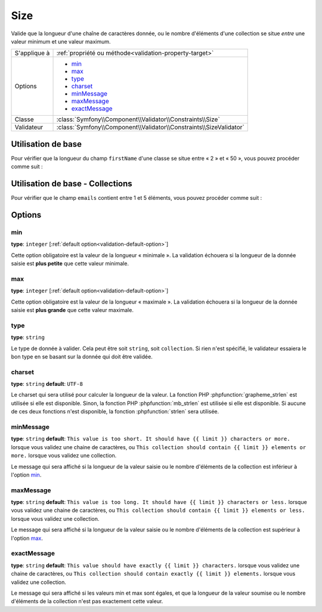 Size
====

Valide que la longueur d'une chaîne de caractères donnée, ou le nombre d'éléments
d'une collection se situe *entre* une valeur minimum et une valeur maximum.

.. versionadded:: 2.1
    La contrainte Size a été ajoutée dans Symfony 2.1.

+----------------+--------------------------------------------------------------------+
| S'applique à   | :ref:`propriété ou méthode<validation-property-target>`            |
+----------------+--------------------------------------------------------------------+
| Options        | - `min`_                                                           |
|                | - `max`_                                                           |
|                | - `type`_                                                          |
|                | - `charset`_                                                       |
|                | - `minMessage`_                                                    |
|                | - `maxMessage`_                                                    |
|                | - `exactMessage`_                                                  |
+----------------+--------------------------------------------------------------------+
| Classe         | :class:`Symfony\\Component\\Validator\\Constraints\\Size`          |
+----------------+--------------------------------------------------------------------+
| Validateur     | :class:`Symfony\\Component\\Validator\\Constraints\\SizeValidator` |
+----------------+--------------------------------------------------------------------+

Utilisation de base
-------------------

Pour vérifier que la longueur du champ ``firstName`` d'une classe se situe entre
« 2 » et « 50 », vous pouvez procéder comme suit :

.. configuration-block::

    .. code-block:: yaml

        # src/Acme/EventBundle/Resources/config/validation.yml
        Acme\EventBundle\Entity\Participant:
            properties:
                firstName:
                    - Size:
                        min: 2
                        max: 50
                        minMessage: Votre nom doit faire au moins 2 caractères
                        maxMessage: Votre nom ne peut pas être plus long que 50 caractères

    .. code-block:: php-annotations

        // src/Acme/EventBundle/Entity/Participant.php
        use Symfony\Component\Validator\Constraints as Assert;

        class Participant
        {
            /**
             * @Assert\Size(
             *      min = "2",
             *      max = "50",
             *      minMessage = "Votre nom doit faire au moins 2 caractères",
             *      maxMessage= "Votre nom ne peut pas être plus long que 50 caractères"
             * )
             */
             protected $firstName;
        }

Utilisation de base - Collections
---------------------------------

Pour vérifier que le champ ``emails`` contient entre 1 et 5 éléments, vous
pouvez procéder comme suit :

.. configuration-block::

    .. code-block:: yaml

        # src/Acme/EventBundle/Resources/config/validation.yml
        Acme\EventBundle\Entity\Participant:
            properties:
                emails:
                    - Size:
                        min: 1
                        max: 5
                        minMessage: Vous devez spécifier au moins un email
                        maxMessage: Vous ne pouvez pas spécifier plus de 5 emails

    .. code-block:: php-annotations

        // src/Acme/EventBundle/Entity/Participant.php
        use Symfony\Component\Validator\Constraints as Assert;

        class Participant
        {
            /**
             * @Assert\Size(
             *      min = "1",
             *      max = "5",
             *      minMessage = "Vous devez spécifier au moins un email",
             *      maxMessage = "Vous ne pouvez pas spécifier plus de 5 emails"
             * )
             */
             protected $emails = array();
        }

Options
-------

min
~~~

**type**: ``integer`` [:ref:`default option<validation-default-option>`]

Cette option obligatoire est la valeur de la longueur « minimale ». La validation échouera
si la longueur de la donnée saisie est **plus petite** que cette valeur minimale.

max
~~~

**type**: ``integer`` [:ref:`default option<validation-default-option>`]

Cette option obligatoire est la valeur de la longueur « maximale ». La validation échouera
si la longueur de la donnée saisie est **plus grande** que cette valeur maximale.

type
~~~~

**type**: ``string``

Le type de donnée à valider. Cela peut être soit ``string``, soit ``collection``. Si rien
n'est spécifié, le validateur essaiera le bon type en se basant sur la donnée qui doit être
validée.

charset
~~~~~~~

**type**: ``string``  **default**: ``UTF-8``

Le charset qui sera utilisé pour calculer la longueur de la valeur. La fonction PHP
:phpfunction:`grapheme_strlen` est utilisée si elle est disponible. Sinon, la fonction PHP
:phpfunction:`mb_strlen` est utilisée si elle est disponible. Si aucune de ces deux fonctions
n'est disponible, la fonction :phpfunction:`strlen` sera utilisée.

minMessage
~~~~~~~~~~

**type**: ``string`` **default**: ``This value is too short. It should have {{ limit }} characters or more.`` lorsque vous validez une chaine de caractères, ou ``This collection should contain
{{ limit }} elements or more.`` lorsque vous validez une collection.

Le message qui sera affiché si la longueur de la valeur saisie ou le nombre d'éléments de la
collection est inférieur à l'option `min`_.

maxMessage
~~~~~~~~~~

**type**: ``string`` **default**: ``This value is too long. It should have {{ limit }} characters or less.`` lorsque vous validez une chaine de caractères, ou ``This collection should contain
{{ limit }} elements or less.`` lorsque vous validez une collection.

Le message qui sera affiché si la longueur de la valeur saisie ou le nombre d'éléments de la
collection est supérieur à l'option `max`_.


exactMessage
~~~~~~~~~~~~

**type**: ``string`` **default**: ``This value should have exactly {{ limit }} characters.`` lorsque
vous validez une chaine de caractères, ou ``This collection should contain exactly {{ limit }} elements.`` lorsque vous validez une collection.

Le message qui sera affiché si les valeurs min et max sont égales, et que la longueur
de la valeur soumise ou le nombre d'éléments de la collection n'est pas exactement cette valeur.
